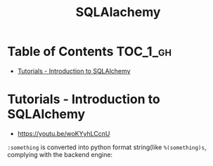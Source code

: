 #+TITLE: SQLAlachemy

* Table of Contents :TOC_1_gh:
 - [[#tutorials---introduction-to-sqlalchemy][Tutorials - Introduction to SQLAlchemy]]

* Tutorials - Introduction to SQLAlchemy 
- https://youtu.be/woKYyhLCcnU

[[file:img/screenshot_2017-05-12_14-35-30.png]]

[[file:img/screenshot_2017-05-12_14-36-07.png]]

[[file:img/screenshot_2017-05-12_14-37-26.png]]

[[file:img/screenshot_2017-05-12_14-37-53.png]]

[[file:img/screenshot_2017-05-12_14-38-50.png]]

[[file:img/screenshot_2017-05-12_14-39-39.png]]

[[file:img/screenshot_2017-05-12_14-50-43.png]]

[[file:img/screenshot_2017-05-12_14-52-36.png]]

[[file:img/screenshot_2017-05-12_14-53-41.png]]

[[file:img/screenshot_2017-05-12_14-54-31.png]]

[[file:img/screenshot_2017-05-12_14-55-04.png]]

[[file:img/screenshot_2017-05-12_14-56-58.png]]

[[file:img/screenshot_2017-05-12_14-57-32.png]]

[[file:img/screenshot_2017-05-12_14-58-44.png]]

[[file:img/screenshot_2017-05-12_15-00-03.png]]


[[file:img/screenshot_2017-05-12_15-01-48.png]]

~:something~ is converted into python format string(like ~%(something)s~, complying with the backend engine:

[[file:img/screenshot_2017-05-12_15-01-25.png]]

[[file:img/screenshot_2017-05-12_15-05-48.png]]

[[file:img/screenshot_2017-05-12_15-05-59.png]]

[[file:img/screenshot_2017-05-12_15-06-16.png]]

[[file:img/screenshot_2017-05-12_15-07-02.png]]

[[file:img/screenshot_2017-05-12_15-07-35.png]]

[[file:img/screenshot_2017-05-12_15-08-08.png]]

[[file:img/screenshot_2017-05-12_15-08-33.png]]

[[file:img/screenshot_2017-05-12_15-09-54.png]]

[[file:img/screenshot_2017-05-12_15-11-21.png]]
